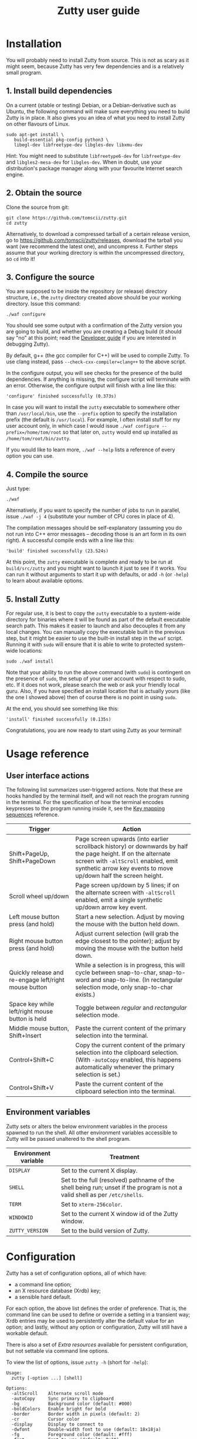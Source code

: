 #+TITLE: Zutty user guide
#+OPTIONS: author:nil timestamp:nil num:nil val:nil html-style:nil H:3 ^:{}
#+HTML_HEAD: <link rel="stylesheet" type="text/css" href="org.css"/>

* Installation

You will probably need to install Zutty from source. This is not as
scary as it might seem, because Zutty has very few dependencies and is
a relatively small program.

** 1. Install build dependencies

On a current (stable or testing) Debian, or a Debian-derivative such
as Ubuntu, the following command will make sure everything you need to
build Zutty is in place. It also gives you an idea of what you need to
install Zutty on other flavours of Linux.

: sudo apt-get install \
:    build-essential pkg-config python3 \
:    libegl-dev libfreetype-dev libgles-dev libxmu-dev

Hint: You might need to substitute =libfreetype6-dev= for
=libfreetype-dev= and =libgles2-mesa-dev= for =libgles-dev=.
When in doubt, use your distribution's package manager along with your
favourite Internet search engine.

** 2. Obtain the source

Clone the source from git:
: git clone https://github.com/tomscii/zutty.git
: cd zutty

Alternatively, to download a compressed tarball of a certain release
version, go to https://github.com/tomscii/zutty/releases, download
the tarball you want (we recommend the latest one), and uncompress it.
Further steps assume that your working directory is within the
uncompressed directory, so =cd= into it!

** 3. Configure the source

You are supposed to be inside the repository (or release) directory
structure, i.e., the =zutty= directory created above should be your
working directory. Issue this command:

: ./waf configure

You should see some output with a confirmation of the Zutty version
you are going to build, and whether you are creating a Debug build (it
should say "no" at this point; read the [[./HACKING.org][Developer guide]] if you are
interested in debugging Zutty).

By default, g++ (the gcc compiler for C++) will be used to compile
Zutty. To use clang instead, pass =--check-cxx-compiler=clang++= to
the above script.

In the configure output, you will see checks for the presence of the
build dependencies. If anything is missing, the configure script will
terminate with an error. Otherwise, the configure output will finish
with a line like this:

: 'configure' finished successfully (0.373s)

In case you will want to install the =zutty= executable to somewhere
other than =/usr/local/bin=, use the =--prefix= option to specify the
installation prefix (the default is =/usr/local=). For example, I
often install stuff for my user account only, in which case I would
issue =./waf configure --prefix=/home/tom/root= so that later on,
=zutty= would end up installed as =/home/tom/root/bin/zutty=.

If you would like to learn more, =./waf --help= lists a reference of
every option you can use.

** 4. Compile the source

Just type:

: ./waf

Alternatively, if you want to specify the number of jobs to run in
parallel, issue =./waf -j 4= (substitute your number of CPU cores in
place of 4).

The compilation messages should be self-explanatory (assuming you do
not run into C++ error messages -- decoding those is an art form in its
own right). A successful compile ends with a line like this:

: 'build' finished successfully (23.524s)

At this point, the =zutty= executable is complete and ready to be run
at =build/src/zutty= and you might want to launch it just to see if it
works. You can run it without arguments to start it up with defaults,
or add =-h= (or =-help=) to learn about available options.

** 5. Install Zutty

For regular use, it is best to copy the =zutty= executable to a
system-wide directory for binaries where it will be found as part of
the default executable search path. This makes it easier to launch and
also decouples it from any local changes. You can manually copy the
executable built in the previous step, but it might be easier to use
the built-in install step in the =waf= script. Running it with =sudo=
will ensure that it is able to write to protected system-wide
locations:

: sudo ./waf install

Note that your ability to run the above command (with =sudo=) is
contingent on the presence of =sudo=, the setup of your user account
with respect to sudo, etc. If it does not work, please search the web
or ask your friendly local guru. Also, if you have specified an
install location that is actually yours (like the one I showed above)
then of course there is no point in using =sudo=.

At the end, you should see something like this:

: 'install' finished successfully (0.135s)

Congratulations, you are now ready to start using Zutty as your
terminal!

* Usage reference

** User interface actions

The following list summarizes user-triggered actions. Note that these
are hooks handled by the terminal itself, and will not reach the
program running in the terminal. For the specification of how the
terminal encodes keypresses to the program running inside it, see the
[[./KEYS.org][Key mapping sequences]] reference.

| Trigger                                               | Action                                                                                                                                                                                                                    |
|-------------------------------------------------------+---------------------------------------------------------------------------------------------------------------------------------------------------------------------------------------------------------------------------|
| Shift+PageUp, Shift+PageDown                          | Page screen upwards (into earlier scrollback history) or downwards by half the page height. If on the alternate screen with =-altScroll= enabled, emit synthetic arrow key events to move up/down half the screen height. |
| Scroll wheel up/down                                  | Page screen up/down by 5 lines; if on the alternate screen with =-altScroll= enabled, emit a single synthetic up/down arrow key event.                                                                                    |
| Left mouse button press (and hold)                    | Start a new selection. Adjust by moving the mouse with the button held down.                                                                                                                                              |
| Right mouse button press (and hold)                   | Adjust current selection (will grab the edge closest to the pointer); adjust by moving the mouse with the button held down.                                                                                               |
| Quickly release and re-engage left/right mouse button | While a selection is in progress, this will cycle between snap-to-char, snap-to-word and snap-to-line. (In rectangular selection mode, only snap-to-char exists.)                                                         |
| Space key while left/right mouse button is held       | Toggle between /regular/ and /rectangular/ selection mode.                                                                                                                                                                |
| Middle mouse button, Shift+Insert                     | Paste the current content of the primary selection into the terminal.                                                                                                                                                     |
| Control+Shift+C                                       | Copy the current content of the primary selection into the clipboard selection. (With =-autoCopy= enabled, this happens automatically whenever the primary selection is set.)                                             |
| Control+Shift+V                                       | Paste the current content of the clipboard selection into the terminal.                                                                                                                                                   |
|-------------------------------------------------------+---------------------------------------------------------------------------------------------------------------------------------------------------------------------------------------------------------------------------|

** Environment variables

Zutty sets or alters the below environment variables in the process
spawned to run the shell. All other environment variables accessible
to Zutty will be passed unaltered to the shell program.

| Environment variable | Treatment                                                                                                                   |
|----------------------+-----------------------------------------------------------------------------------------------------------------------------|
| =DISPLAY=            | Set to the current X display.                                                                                               |
| =SHELL=              | Set to the full (resolved) pathname of the shell being run; unset if the program is not a valid shell as per =/etc/shells=. |
| =TERM=               | Set to =xterm-256color=.                                                                                                    |
| =WINDOWID=           | Set to the current X window id of the Zutty window.                                                                         |
| =ZUTTY_VERSION=      | Set to the build version of Zutty.                                                                                          |
* Configuration

Zutty has a set of configuration options, all of which have:
- a command line option;
- an X resource database (Xrdb) key;
- a sensible hard default.

For each option, the above list defines the order of preference.  That
is, the command line can be used to define or override a setting in a
transient way; Xrdb entries may be used to persistently alter the
default value for an option; and lastly, without any option or
configuration, Zutty will still have a workable default.

There is also a set of [[Extra resources]] available for persistent
configuration, but not settable via command line options.

To view the list of options, issue =zutty -h= (short for =-help=):

: Usage:
:   zutty [-option ...] [shell]
:
: Options:
:   -altScroll    Alternate scroll mode
:   -autoCopy     Sync primary to clipboard
:   -bg           Background color (default: #000)
:   -boldColors   Enable bright for bold
:   -border       Border width in pixels (default: 2)
:   -cr           Cursor color
:   -display      Display to connect to
:   -dwfont       Double-width font to use (default: 18x18ja)
:   -fg           Foreground color (default: #fff)
:   -font         Font to use (default: 9x18)
:   -fontsize     Font size (default: 16)
:   -fontpath     Font search path (default: /usr/share/fonts)
:   -geometry     Terminal size in chars (default: 80x24)
:   -glinfo       Print OpenGL information
:   -help         Print usage listing and quit
:   -listres      Print resource listing and quit
:   -login        Start shell as a login shell
:   -name         Instance name for Xrdb and WM_CLASS
:   -rv           Reverse video
:   -saveLines    Lines of scrollback history (default: 500)
:   -shell        Shell program to run
:   -showWraps    Show wrap marks at right margin
:   -title        Window title (default: Zutty)
:   -quiet        Silence logging output
:   -verbose      Output info messages
:   -e            Command line to run

All options can be abbreviated as long as they are non-ambiguous, so
it's fine to write =-di= short for =-display=, =-gl= for =-glinfo=,
=-fontp= for =-fontpath=, =-t= for =-title=, =-q= for =-quiet=, etc.

Boolean options (=-altScroll=, =-autoCopy=, =-boldColors=, =-glinfo=,
=-login=, =-rv=, =-showWraps=, =-quiet=, =-verbose=) do not expect an
argument; the mere presence of these options amounts to a setting of
"true". To set them to "false", change the leading dash to a plus
sign. For example, =+boldColors= will /disable/ the "boldColors"
option (which is enabled by default). This might also be useful to
override an option that is by default false, but has been set to true
in the X resource database (see [[Persistent configuration]]).

All other options expect exactly one argument, with the exception of
=-e=, which must be the last option, to be followed by the command
line to run.

The options are further documented below, grouped into sections by
topic. To set up a persistent configuration (altered defaults), see
the next section [[Persistent configuration]].

** Basic configuration and mode switches

:   -altScroll    Alternate scroll mode [boolean]

If enabled, mouse scroll up and down events while on the alternate
screen buffer are translated into synthetic up- and down-arrow key
events. This might prove to be a convenient way of moving up/down
one-by-one in programs usually navigated with the keyboard arrows.

Another, similar effect (also on the alternate screen) is that the
keys normally used to page through the screen buffer (Shift+PageUp,
Shift+PageDown) will generate the same synthetic up- and down-arrow
key events as above, but in multiples, to scroll half the amount of
scrollable lines. This might be convenient in the same situations,
only for larger jumps.

:   -autoCopy     Sync primary to clipboard [boolean]

By enabling this option, Zutty will automatically propagate the
primary selection to the clipboard each time a selection is completed,
acting as if you pressed Control+Shift+C immediately after each
selection. This might be convenient if you do not wish to use the dual
selection capability (primary plus clipboard), and expect to be able
to paste into other programs that source the data from the clipboard.

:   -display      Display to connect to

The X display to connect to. By default, the value of the environment
variable DISPLAY is used. This option is exceptional in that (for
obvious reasons) it cannot be configured via the X resource database,
only the command line.

:   -glinfo       Print OpenGL information

If enabled, Zutty will query and log some GL variables on program
startup. These include EGL_VERSION, EGL_VENDOR, EGL_EXTENSIONS, as
well as GL_RENDERER, GL_VERSION, GL_VENDOR, GL_EXTENSIONS, and numeric
limits on the Compute Shader implementation. This is mostly a
debugging aid. The output is not affected by any verbosity changes
made via =-v= or =-q=.

:   -help         Print usage listing and quit

Print the help message containing the list of options documented here,
and quit.

:   -listres      Print resource listing and quit

Print a listing of configurable [[Extra resources]] and quit.

:   -name         Instance name for Xrdb and WM_CLASS

This option specifies the application instance name, which will be
used to look up resources in the X resource database, and reported to
the window manager as part of the =WM_CLASS= property (the other part
being the application class name, hardcoded as =Zutty=).  The
specified name should not contain "." (dot) or "*" (asterisk), as
those characters have special meanings within Xrdb entries.

If this option is not present, but the environment variable
=RESOURCE_NAME= is set, that will be used instead. If none of these
are available, the hard default value of =Zutty= will be used.

This option is exceptional in that (for obvious reasons) it cannot be
configured via the X resource database, only the command line.

:   -saveLines    Lines of scrollback history (default: 500)

Set the number of lines to keep in off-screen page history, viewable
via paging the terminal up/down by Shift+PageUp and Shift+PageDown
(jumping half a page-height at once), or the mouse scrollwheel (moving
in units of 5 lines). The set amount of saved lines is in addition to
the lines visible in the terminal window.

The default value is 500 lines, which should be enough for everyday
use (the occasional peek at the output of a command that rolled off
the screen). The minimum setting is 0 (no scrollback), the maximum
allowed value is 50,000. Note that while the performance of scrolling
itself (and Zutty in general) will /not/ degrade with a larger
setting, the screen buffer /will/ consume proportional amounts of
memory.  With very large settings, this will dominate the total memory
usage of Zutty! For example, 1024 buffered lines (24 lines on-screen
and 1000 lines of scrollback) with 80 columns will consume 960 KiB;
this will balloon to 10 MiB with 10,000 lines of scrollback.
Adjusting the column width will have a similar (proportional) effect;
50,000 lines at a width of 120 columns will consume a whopping 70 MiB!

Note that the alternate screen buffer does not have scrollback; this
is by design and in conformance with the relevant specs (but see
=-altScroll= for enabling synthetic up- and down-arrow key events).

:   -quiet        Silence logging output [boolean]
:   -verbose      Output info messages [boolean]

These options control the verbosity of log output emitted by
Zutty. You will only observe the effects of these if you run Zutty
itself from another terminal (as opposed to some launcher that
discards the program's output). In that case, you will notice output
that looks like this:

: I [font.cc: 54] Loading /usr/share/fonts/X11/misc/9x18.pcf.gz as primary
: I [font.cc:198] Glyph size 9x18
: ...
: I [main.cc:118] Window ID: 48234498 / 0x2e00002
: I [charvdev.cc:377] Resize to 935 x 771 pixels, 103 x 42 chars

The first letter is an indication of the log level or "severity"; =E=
means Error, =W= stands for Warning, =I= is Info and =T= is Trace.
Trace will only be output if you compile Zutty into a debug build; see
the [[./HACKING.org][Developer guide]] for details. Next, the origin of the log message
is shown in square brackets, indicating the source code location
(filename and line number) where the message was printed. Then comes
the actual message.

By default (if neither =-quiet= nor =-verbose= is given), Zutty will
print errors and warnings, but not info messages. If =-verbose= is
given, info messages are also printed. On the other hand, if =-quiet=
is given, nothing is printed. If both options are given, =-quiet=
wins.

** General appearance

:   -geometry     Terminal size in chars (default: 80x24)

This option defines the desired initial size of the terminal as
measured in characters. (The pixel size of the window will be a
function of this plus the font geometry, and cannot be specified
directly.)

This is just a request to the window manager; Zutty will accept and
work with whatever final window size it gets. Setting this will in no
way interfere with your ability to resize Zutty once it is up and
running.

:   -bg           Background color (default: #000)
:   -fg           Foreground color (default: #fff)
:   -cr           Cursor color

These options accept a hexadecimal RGB or RRGGBB color specification,
similar to how you can define a color in many other places, e.g., CSS.
The leading =#= is optional (supported mainly to provide compatibility
with established conventions); take care to protect it from the shell
when passing it on the command line. Both lower- and uppercase
hexadecimal digits (a-f, A-F) are accepted, but note that names (e.g.,
=red= instead of =#f00=) are /not/ supported.

If not explicitly set, the cursor color defaults to the foreground
color. In case the cursor is placed on a cell with a background color
set to the cursor color, the cursor color is automatically inverted to
ensure it stays visible.

:   -rv           Reverse video [boolean]

Using this option will swap the effective foreground and background
color, regardless of whether their values originate from =-fg= and
=-bg=, or the corresponding resources, or the defaults. It will /not/
swap the meaning of color codes and such; if a program explicitly
specifies the color green, it will be rendered green with and without
=-rv=.

:   -boldColors   Enable bright for bold [boolean]

This option enables combining the bold attribute with a brightening of
base colors. That is, when printing bold text, colors 0 through 7 will
be mapped to colors 8 through 15 by adding 8 to the color number.
These normally correspond to the brighter variants of the same colors.
This is enabled by default; supply =+boldColors= on the command line
to turn it off.

:   -border       Border width in pixels (default: 2)

Specify the border width; specifically, the border that is part of the
client area of the Zutty window and not part of any window decoration
outside of the program's direct control. (This is equivalent to what
Xterm calls internal border width.)

:   -showWraps    Show wrap marks at right margin [boolean]

Specify whether to draw a vertical mark on the right edge of cells
having the =wrap= bit set. This bit is set in case an auto-wrap occurs
just after the given position, so it only gets set on the right
margin.  However, following an increase of the window size, cells with
a set =wrap= bit might reside inside the right margin.

When selecting text, line breaks are suppressed depending on the
=wrap= bit (wrapped text is copied without the breaks introduced by
the wraps), so a visual indicator of this status bit might be useful
to better understand (or predict) behaviour. It might also be useful
to see this when debugging Zutty or an application writing text at the
right margin.

:   -title        Window title (default: Zutty)

Set the title of the Zutty window. A title configured in the X
resource database will be overridden by usage of the =-e= option,
which sets the title to the basename of the program to be run. Passing
the title on the command line takes precedence over the title implied
by =-e=.  In any case, the title can be overridden at runtime by
escape sequences output by the shell (or any program executed by it).

** Shell/command specification

:   -login        Start shell as a login shell [boolean]

When this option is enabled, the shell started by Zutty will be a
login shell. This will be signalled to the shell process by setting
its =argv [0]= to begin with a dash (=-=). Shells evaluate different
sets of startup files depending on this (e.g., =bash= sources
=/etc/profile= and =~/.bash_profile= if started as a login shell, but
sources =~/.bashrc= otherwise). Please consult the documentation of
your shell for accurate details.

When using the =-e= option, this option will be ignored, because =-e=
is supposed to be used to launch non-shell text-mode programs in a
terminal window, and manipulating the =argv [0]= of such programs
might interfere with their operation.

:   -shell        Shell program to run

Specify the shell program to run in the terminal. As a bit of special
syntax, this option can be passed both as a regular option (=-shell
bash= anywhere among a list of other options), or just the shell
itself (=bash=) as the last item on the command line. Either way, this
option is mutually exclusive with using the =-e= option. If both forms
are present, the last item on the command line will take precedence
over the value supplied after =-shell=.

The algorithm to resolve the executable to spawn resembles the
behaviour of =xterm=, and follows these steps:

0. Start with the value of =shell= (the last argument given after all
   valid options, if present, or the value supplied after =-shell=).
   In case no =shell= argument is given, the =Zutty.shell= resource is
   consulted; if that is not set, the value of the =SHELL= environment
   variable is used; if that is not set, the built-in default of
   =bash= is assumed.
1. If not already an absolute path, resolve this to an absolute path
   taking =PATH= into account, trying elements of the list of =PATH=
   entries until the given shell resolves to an existing file at that
   path.
2. Fall back on the =SHELL= environment variable, then the user's
   =/etc/passwd= shell entry, if the above did not result in any
   candidate.
3. Use =/bin/sh= as a last resort.
4. Validate the outcome of the above steps against the permitted shell
   entries found in =/etc/shells=. Proceed, but clear =SHELL= from the
   environment if the program is not listed as a valid shell.  Else,
   set =SHELL= to the resolved full program path.

:   -e            Command line to run

This option specifies the command line (program and arguments) to be
run in the Zutty terminal window. It also sets the window title to the
basename of the program to be executed, unless the title is explicitly
set by passing =-title= on the command line.

Note that this must be the last option on the command line, as
everything after it will be passed verbatim to the spawned child
process.

Using this option is mutually exclusive with the =-shell= option, and
will silently override it, as well as discarding the =-login= option,
if any of those are also present.

** Font selection

Zutty employs a simple but powerful model of font selection. Font
files are located under a search path and loaded by Zutty itself
(bypassing any infrastructure such as a font server, etc). In
principle, any font that is supported by the Freetype font library can
be used; in practice, only monospace fonts make sense. Both fixed size
(bitmap) fonts and scaled (vectorized) fonts are supported.

You specify the font to use by its name, which will be part of the
actual filename(s) that store the font. Multiple variants of the font
will be sought after: Zutty will try to find a Regular, a Bold, an
Italic and a Bold Italic variant of the font you specify. It is not an
error if these do not exist, as long as the primary variant (Regular)
is found.

:   -font        Font to use (default: 9x18)

This option specifies the font name to use. The name supplied will
form the basis of a case-insensitive search under the font search
path. The search will try to locate a set of files under the same
subdirectory, starting with the supplied name and ending with the same
extension that is one of the recognized font file extensions. If such
a set of files is found, the full filenames (the parts after the
specified font name) will be used to assign the files to each variant
sought after.

For example, the default font is =9x18=. This is one of the "misc
fixed" fonts. After seeing that the font name is =9x18=, Zutty will
search under the font path =/usr/share/fonts= for files starting with
=9x18=. It will find =9x18.pcf.gz= and =9x18B.pcf.gz=, both under
=/usr/share/fonts/X11/misc=. Based on the filenames, Zutty will
recognize the first file as the regular variant, and the second file
as the bold variant. Other variants are absent; use of text attributes
that depend on them will result in sensible fallbacks.

As a second example, we will load a scaled font called Liberation Mono
by supplying =-font LiberationMono= (or =-font liberationmono=) to
Zutty. This will result in several files found, all under
=/usr/share/fonts/truetype/liberation=: =LiberationMono-Regular.ttf=,
=LiberationMono-Bold.ttf=, =LiberationMono-Italic.ttf= and
=LiberationMono-BoldItalic.ttf=. These files will be loaded as the
respective variants of the chosen font.

:   -dwfont      Double-width font to use (default: 18x18ja)

This option specifies the font name to use for rendering double-width
characters (CJK ideographs). Everything written above for =-font=
applies here as well. The double-width font is located in a separate
search, so it may reside in a different location (the set of search
paths is the same; see =-fontpath=). It may also be of a different
type (e.g., it is possible to use a scaled font for CJK characters
even if the main font is of a fixed type). No variants (bold, italic)
are considered.

The default setting is a fixed width bitmap font chosen to work well
with the default main font (see =-font=). See [[Recommended fonts]] below
for tips on using a scalable CJK font.

The font size to use will be defined by the main font (governed by the
=-fontsize= option). For the double-width font to load, its geometry
must match this predetermined cell size (times two horizontally). It
is not an error if no suitable font is found. A warning will be logged
on startup, and the program will draw empty boxes in place of any
double-width characters. In such case, as only the ability to render
these characters is missing, it is still possible to select them in
Zutty and paste into a different program that is able to display them.

:   -fontsize    Font size (default: 16)

For scaled fonts, such as Liberation Mono above, this setting controls
the height, measured in integer pixels, to rasterize the glyphs to.
The actual character grid size will almost always be more, due to the
fact that typefaces have some spacing around the glyphs themselves.

The specified size, if within one pixel of the size of a bitmap
strike, will result in picking that strike (pre-rasterized version)
from a scaled font with strikes. If there are no strikes, or the
specified size is too far from any pre-rasterized sizes, Zutty falls
back to rendering the outline at the requested size.

In case of a fixed size font with multiple bitmap sizes, the size
closest to the configured size will be selected.

:   -fontpath    Font search path (default: /usr/share/fonts)

This option specifies the root of the directory structure where font
files will be searched. It is seldom necessary to change this, but
might be useful to try some new font you downloaded from the Internet
(and have not yet installed to a system-wide location).

Hint: you can specify more than one root, separated by colons. These
will be searched in order (left to right) until the specified font is
found.

*** Recommended fonts

The author of Zutty prefers the so-called [[https://www.cl.cam.ac.uk/~mgk25/ucs-fonts.html][misc-fixed]] fonts. These are
upgraded, extended versions of the bitmap fonts originally designed
for the X Window System, created in the '80s in an era of much
inferior computer displays. Their availability is universal; you
probably have them installed already. These fonts are highly optimized
for readability at low resolutions. There is a convenient range of
sizes, several fonts have bold variants and support thousands of
international characters and symbols outside ASCII. Zutty will work
best with any of misc-fixed 6x13, 7x13, 7x14, 8x13, 9x15 and 9x18
(there are more, but the ones listed have a bold-face variant as
well).

If you prefer scalable fonts (e.g., because you have a high-resolution
HiDPI display or prefer LARGE glyphs with a more modern look), Zutty
works well with freely available scaled terminal fonts such as
Anonymous Pro, Deja Vu Sans Mono, Free Mono, Hack, Inconsolata,
Liberation Mono, Source Code Pro, and possibly many more.

The rest of this section gives Debian-specific recommendations; use it
as a source of inspiration if you use a different distribution. The
following list of package names might serve as a useful starting point
to obtain some usable fonts. For each package, install it and pass the
specified name(s) to =-font= to check them out:

- =xfonts-base=: 6x13, 7x13, 7x14, 8x13, 9x15, 9x18
- =fonts-dejavu-core=: DejaVuSansMono
- =fonts-liberation=: LiberationMono
- =fonts-freefont-ttf=: FreeMono
- =fonts-hack-otf=: Hack
- =fonts-inconsolata=: Inconsolata
- =ttf-anonymous-pro=: "Anonymous Pro"

Note that the quotation marks are required when passing an argument
value with a space, e.g.: =zutty -font "Anonymous Pro"=

The default CJK font =18x18ja= belongs to the =xfonts-base= package,
along with all other misc-fixed fonts recommended above. There is a
similar font =18x18ko= with the same fixed geometry providing more,
and slightly differently drawn, glyphs (try with =-dwfont 18x18ko=).

For scaled CJK fonts, the following packages are recommended:

- =fonts-wqy-microhei=: wqy-microhei
- =fonts-wqy-zenhei=: wqy-zenhei

For example, after installing the package =fonts-wqy-zenhei=, try
something like this to get a fully scalable font system:
=zutty -font dejavusansmono -dwfont wqy-zenhei -fontsize 32=\\
Experiment with the size; do not expect good results at small font
sizes.

In the above setup, the =-fontsize= setting guides the rasterized cell
size of the main font, the result of which guides the rasterized cell
size of the double-width font. The order is interesting mainly because
the rasterized size might be subtly different than the requested size.

A discussion of the subtle (language-specific) differences of CJK
glyphs provided by different fonts for the same code point is beyond
the scope of this document. [[https://en.wikipedia.org/wiki/Han_unification#Examples_of_language-dependent_glyphs][This table]] might be useful to identify
variants; copy-paste any glyph in a given row into Zutty and see which
variant the current font gives you!

*** Making fonts discoverable

Zutty has a simple heuristic to identify the font files to load for
each variant of a given size of a requested font face. This will work
for lots of fonts (see above), but inevitably, certain fonts will have
naming schemes that evade this mechanism. In such a case, manually
renaming the files on your system will help. An even better method is
to create symlinks (symbolic links) to the font files with alternative
names that Zutty will be able to correctly identify. This has the
advantage of preserving the original files.

For example, [[https://people.mpi-inf.mpg.de/~uwe/misc/uw-ttyp0/][UW ttyp0]] is a family of freely available monospace bitmap
fonts that works well with Zutty. You might want to consider it as an
alternative to the "misc fixed" family. However, installing these
fonts will yield names such as (for the 18-point, Unicode encoded
variant): =t0-18-uni.pcf.gz= (regular), =t0-18b-uni.pcf.gz= (bold),
=t0-18i-uni.pcf.gz= (italic). The solution is to add symlinks such as:

- =t0-18.pcf.gz -> t0-18-uni.pcf.gz=
- =t0-18b.pcf.gz -> t0-18b-uni.pcf.gz=
- =t0-18i.pcf.gz -> t0-18i-uni.pcf.gz=

These symlinks will allow you to use this font in Zutty by starting it
via =-font t0-18=. Add a similar set of symlinks for each point size
you want to be able to use.

* Persistent configuration

The configuration options documented in the previous chapter
[[Configuration]] can be assigned altered defaults by adding entries to
the X resource database. Refer to the previous chapter for the list
and semantics of all options; here we show how to add entries for them
to your X resource database (Xrdb).

Open the file =.Xresources= in your home directory, or create it if
you do not have one. Use the following snippet merely as a starting
point; its purpose is to help you with enough examples to get what you
want, with the right syntax. Hint: you will /not/ want to set exactly
these options.

: Zutty.title:                   The Big Zutty
: Zutty.geometry:                120x45
: Zutty.altScroll:               true
: Zutty.boldColors:              false
: Zutty.font:                    Inconsolata
: Zutty.fontsize:                18
: Zutty.fontpath:                /home/tom/root/share/fonts:/usr/share/fonts
: Zutty.fg:                      #00ff80
: Zutty.bg:                      #234
: Zutty.cr:                      #0f0

As you can see, the general pattern is simple: one setting per line,
starting with a key that looks like =Zutty.<option>=, a colon, and the
desired value in a second column. The option names are exactly as
documented in the previous chapter.

Note that no quoting is necessary around string values containing a
space, and that boolean values are explicit, unlike on the command
line.

The program's resource lookup key =Zutty= is configurable via the
=-name= option and the =RESOURCE_NAME= environment variable (with the
former taking precedence over the latter), making it possible to have
various configuration sets activated by different instance names.  For
example, copy the above example snippet to something like this:

: MyCustomZutty.title:           The Custom Zutty
: MyCustomZutty.geometry:        135x54
: ...

Then, this custom configuration can be activated by starting Zutty via
=zutty -name MyCustomZutty= or =RESOURCE_NAME=MyCustomZutty zutty=.
Also, the WM_CLASS window property will be set to contain the
configured instance name, which might be useful for window management
(identification). Note: there is no fallback to the default instance
name =Zutty=; for each custom instance name, you need to duplicate all
the settings you care about.

After saving your =~/.Xresources=, run the command =xrdb -merge
~/.Xresources= to merge the new settings from your file to the
in-memory resource database. Alternatively, just restart your X
session (log out and back in to your graphical desktop).

The configured values will show up in the output of =zutty -h= to
confirm that your settings have taken effect. For example, if you were
following along, you should now see

:   -title        Window title (configured: The Big Zutty)

instead of the original version that read

:   -title        Window title (default: Zutty)

** Extra resources

Zutty can be configured via some extra resources not available as
command line options. To get a printout of all these extra resources
available for configuration, pass the =-listres= option to Zutty. The
result will look like this:

: Resources:
:   altSendsEscape    Encode Alt key as ESC prefix (default: true)
:   modifyOtherKeys   Key modifier encoding level; 0..2 (default: 1)
:   color0            Palette color 0 (default: #000000)
:   color1            Palette color 1 (default: #cd0000)
:   ...
:   color15           Palette color 15 (default: #ffffff)

To customize =<resource>=, put an entry into =~/.Xresources= under the
key =Zutty.<resource>=. For example:

: Zutty.altSendsEscape:          false
: Zutty.modifyOtherKeys:         0

After merging into Xrdb, the above output will reflect the configured
values, similar to the output of =zutty -h= for options as shown
above.

*** altSendsEscape

The resource setting =altSendsEscape= controls how key combinations
containing the Alt modifier are encoded. The setting can be toggled
dynamically at runtime via DEC set/reset 1036/1039 (both numbers are
equivalent).  This is an xterm extension. The default value is true
(enabled).

When enabled, hitting any ordinary key (letters, punctuation symbols,
etc.) while holding Alt will result in the key being prefixed by the
ESC character. This is also applied to some special keys, e.g.,
Alt-Tab sends =ESC TAB= and Alt-Backspace sends =ESC DEL= or =ESC \b=
depending on the current DECBKM mode setting.  This allows programs
such as terminal-mode Emacs to recognize keyboard bindings containing
Alt (or Meta).

If =altSendsEscape= is disabled (set to false), Alt will cause the
characters to be shifted by adding 128 (setting the 8-th bit). This is
then sent UTF-8 encoded to the shell.

Notes:
- Unlike XTerm, Zutty does not distinguish between Alt and
  Meta.
- In case =modifyOtherKeys= is non-zero (see below), the effects of
  that will take precedence over this setting and produce a uniform
  encoding for selected (if set to 1) or all (if set to 2) modified
  key combinations.

*** modifyOtherKeys

Zutty supports the =modifyOtherKeys= setting, which further affects
how special keys (modifier combinations) are encoded into control
sequences. It corresponds to xterm's identically named option (another
xterm extension; see its [[https://invisible-island.net/xterm/manpage/xterm.html#VT100-Widget-Resources:modifyOtherKeys][documentation]] and [[https://dickey.his.com/xterm/xterm.faq.html#xterm_modother][this FAQ entry]]).

This setting can be altered dynamically at runtime via the control
sequence =CSI > 4 ; P m= where =P= can be 0, 1 or 2 (or omitted, which
is equivalent to 0). This is typically done by programs such as Vim to
be able to distinguish between e.g., =TAB= and =^I=.

The default value of modifyOtherKeys can be configured via the Xrdb
resource with the same name. In the absence of any configuration, it
defaults to 1 when Zutty is started. This enables e.g., terminal-mode
Emacs to correctly recognize most key combinations, while preserving
the ability to generate raw control characters (such as =NUL= via
Control-2, =ESC= via Control-3, etc).  See the relevant table in the
[[./KEYS.html#Special key
 combinations][key mapping reference]] for several examples.

*** Base palette colors

The default 256-color palette of Zutty is identical to =xterm='s
default colors. You may override the base 16 colors via the resources
=color0= to =color15=.  Feel free to configure none, a couple, or all
of them.  Here is an example configuration for installing the colors
of the [[https://srcery-colors.github.io][Srcery]] palette:

: Zutty.color0:                  #1c1b19
: Zutty.color1:                  #ef2f27
: Zutty.color2:                  #519f50
: Zutty.color3:                  #fbb829
: Zutty.color4:                  #2c78bf
: Zutty.color5:                  #e02c6d
: Zutty.color6:                  #0aaeb3
: Zutty.color7:                  #d0bfa1
: Zutty.color8:                  #918175
: Zutty.color9:                  #f75341
: Zutty.color10:                 #98bc37
: Zutty.color11:                 #fed06e
: Zutty.color12:                 #68a8e4
: Zutty.color13:                 #ff5c8f
: Zutty.color14:                 #53fde9
: Zutty.color15:                 #fce8c3

Note that the default foreground and background colors are separate
from the palette: resetting the text color (via SGR 39) will set it to
the default foreground color (configurable via =fg=), which might or
might not be identical to =color15=. The same is true when resetting
the background color (via SGR 49): the default background color (via
=bg=) will be used, which might or might not be identical to =color0=.

** Removing and overriding persistent configuration

Removing a piece of configuration is a bit tricky. If you remove a
setting from =~/.Xresources= and merge that into Xrdb, it will have no
immediate effect, since the existing setting will still persist
in-memory until you restart your X session.

To get around this, you might issue =xrdb -remove= to drop all your
customizations (and then reload them from file). Another solution is
to use =xrdb ~/.Xresources= (without the =-merge=) to load exactly
what is in that file (as opposed to merging). Useful if you have no
other sources of configuration!

Now that you have a tailored baseline of how you expect Zutty to start
up without any explicit options, remember that you can still override
all options on the command line! For example, if you have
=Zutty.altScroll: true= in your config, you might start Zutty with the
=+altScroll= option to turn it off only in that instance.
